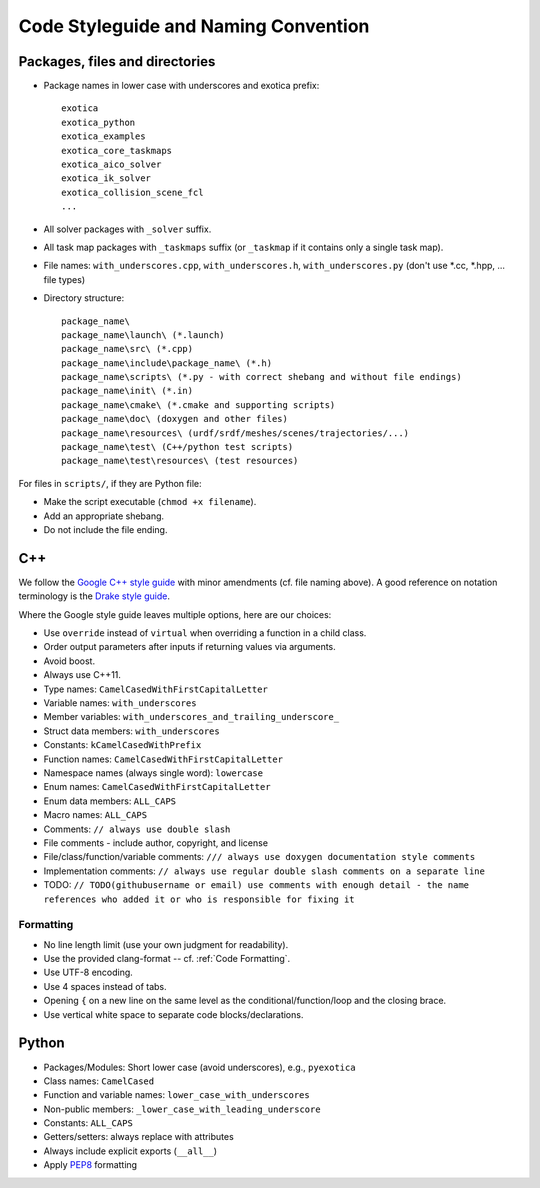 *************************************
Code Styleguide and Naming Convention
*************************************

Packages, files and directories
===============================

- Package names in lower case with underscores and exotica prefix:

 ::

        exotica
        exotica_python
        exotica_examples
        exotica_core_taskmaps
        exotica_aico_solver
        exotica_ik_solver
        exotica_collision_scene_fcl
        ...

- All solver packages with ``_solver`` suffix.
- All task map packages with ``_taskmaps`` suffix (or ``_taskmap`` if it contains only a single task map).
- File names: ``with_underscores.cpp``, ``with_underscores.h``, ``with_underscores.py`` (don\'t use *.cc, *.hpp, ... file types)
- Directory structure:

  ::

        package_name\
        package_name\launch\ (*.launch)
        package_name\src\ (*.cpp)
        package_name\include\package_name\ (*.h)
        package_name\scripts\ (*.py - with correct shebang and without file endings)
        package_name\init\ (*.in)
        package_name\cmake\ (*.cmake and supporting scripts)
        package_name\doc\ (doxygen and other files)
        package_name\resources\ (urdf/srdf/meshes/scenes/trajectories/...)
        package_name\test\ (C++/python test scripts)
        package_name\test\resources\ (test resources)

For files in ``scripts/``, if they are Python file:

- Make the script executable (``chmod +x filename``).
- Add an appropriate shebang.
- Do not include the file ending.

C++
===

We follow the `Google C++ style guide <https://google.github.io/styleguide/cppguide.html#Naming>`__ with minor amendments (cf. file naming above). A good reference on notation terminology is the `Drake style guide <https://drake.mit.edu/doxygen_cxx/group__multibody__notation.html>`__.

Where the Google style guide leaves multiple options, here are our choices:

- Use ``override`` instead of ``virtual`` when overriding a function in a child class.
- Order output parameters after inputs if returning values via arguments.
- Avoid boost.
- Always use C++11.
- Type names: ``CamelCasedWithFirstCapitalLetter``
- Variable names: ``with_underscores``
- Member variables: ``with_underscores_and_trailing_underscore_``
- Struct data members: ``with_underscores``
- Constants: ``kCamelCasedWithPrefix``
- Function names: ``CamelCasedWithFirstCapitalLetter``
- Namespace names (always single word): ``lowercase``
- Enum names: ``CamelCasedWithFirstCapitalLetter``
- Enum data members: ``ALL_CAPS``
- Macro names: ``ALL_CAPS``
- Comments: ``// always use double slash``
- File comments - include author, copyright, and license
- File/class/function/variable comments: ``/// always use doxygen documentation style comments``
- Implementation comments: ``// always use regular double slash comments on a separate line``
- TODO: ``// TODO(githubusername or email) use comments with enough detail - the name references who added it or who is responsible for fixing it``

Formatting
~~~~~~~~~~~

- No line length limit (use your own judgment for readability).
- Use the provided clang-format -- cf. :ref:`Code Formatting`.
- Use UTF-8 encoding.
- Use 4 spaces instead of tabs.
- Opening ``{`` on a new line on the same level as the conditional/function/loop and the closing brace.
- Use vertical white space to separate code blocks/declarations.

Python
======

- Packages/Modules: Short lower case (avoid underscores), e.g., ``pyexotica``
- Class names: ``CamelCased``
- Function and variable names: ``lower_case_with_underscores``
- Non-public members: ``_lower_case_with_leading_underscore``
- Constants: ``ALL_CAPS``
- Getters/setters: always replace with attributes
- Always include explicit exports (``__all__``)
- Apply `PEP8 <https://www.python.org/dev/peps/pep-0008/#naming-conventions>`__ formatting
